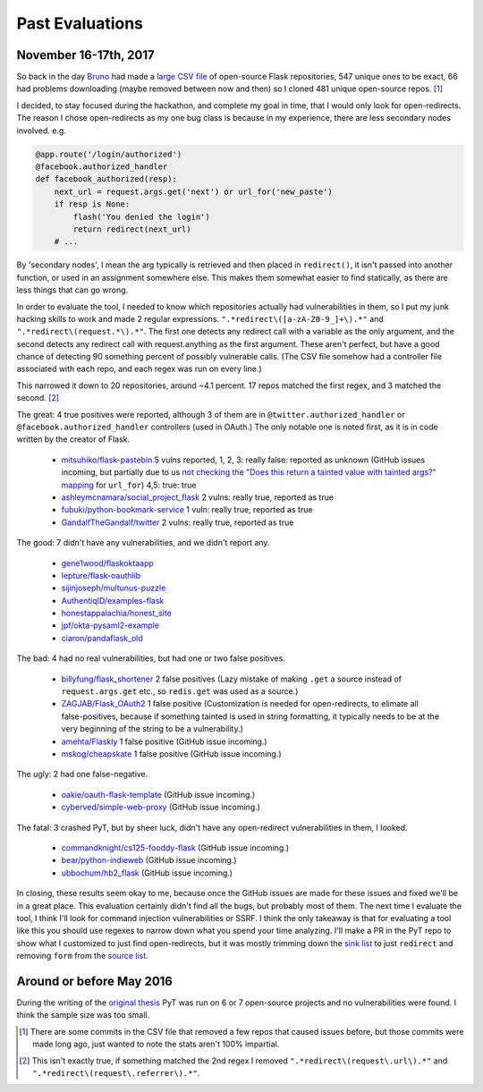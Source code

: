 Past Evaluations
==========================


November 16-17th, 2017
--------------------------------------

So back in the day `Bruno`_ had made a `large CSV file`_ of open-source Flask repositories, 547 unique ones to be exact, 66 had problems downloading (maybe removed between now and then) so I cloned 481 unique open-source repos. [#]_

I decided, to stay focused during the hackathon, and complete my goal in time, that I would only look for open-redirects. The reason I chose open-redirects as my one bug class is because in my experience, there are less secondary nodes involved. e.g.

.. code-block:: python

		@app.route('/login/authorized')
		@facebook.authorized_handler
		def facebook_authorized(resp):
		    next_url = request.args.get('next') or url_for('new_paste')
		    if resp is None:
		        flash('You denied the login')
		        return redirect(next_url)
		    # ...

By 'secondary nodes', I mean the arg typically is retrieved and then placed in ``redirect()``, it isn't passed into another function, or used in an assignment somewhere else. This makes them somewhat easier to find statically, as there are less things that can go wrong.


In order to evaluate the tool, I needed to know which repositories actually had vulnerabilities in them, so I put my junk hacking skills to work and made 2 regular expressions. ``".*redirect\([a-zA-Z0-9_]+\).*"`` and ``".*redirect\(request.*\).*"``. The first one detects any redirect call with a variable as the only argument, and the second detects any redirect call with request.anything as the first argument. These aren't perfect, but have a good chance of detecting 90 something percent of possibly vulnerable calls. (The CSV file somehow had a controller file associated with each repo, and each regex was run on every line.)

This narrowed it down to 20 repositories, around ~4.1 percent. 17 repos matched the first regex, and 3 matched the second. [#]_

The great: 4 true positives were reported, although 3 of them are in ``@twitter.authorized_handler`` or ``@facebook.authorized_handler`` controllers (used in OAuth.) The only notable one is noted first, as it is in code written by the creator of Flask.

	* `mitsuhiko/flask-pastebin`_ 5 vulns reported, 1, 2, 3: really false: reported as unknown (GitHub issues incoming, but partially due to us `not checking the "Does this return a tainted value with tainted args?" mapping`_ for ``url_for``) 4,5: true: true
	* `ashleymcnamara/social_project_flask`_ 2 vulns: really true, reported as true
	* `fubuki/python-bookmark-service`_ 1 vuln: really true, reported as true
	* `GandalfTheGandalf/twitter`_ 2 vulns: really true, reported as true

The good: 7 didn't have any vulnerabilities, and we didn't report any.

	* `gene1wood/flaskoktaapp`_
	* `lepture/flask-oauthlib`_
	* `sijinjoseph/multunus-puzzle`_
	* `AuthentiqID/examples-flask`_
	* `honestappalachia/honest_site`_
	* `jpf/okta-pysaml2-example`_
	* `ciaron/pandaflask_old`_

The bad: 4 had no real vulnerabilities, but had one or two false positives.

	* `billyfung/flask_shortener`_ 2 false positives (Lazy mistake of making ``.get`` a source instead of ``request.args.get`` etc., so ``redis.get`` was used as a source.)

	* `ZAGJAB/Flask_OAuth2`_ 1 false positive (Customization is needed for open-redirects, to elimate all false-positives, because if something tainted is used in string formatting, it typically needs to be at the very beginning of the string to be a vulnerability.)

	* `amehta/Flaskly`_ 1 false positive (GitHub issue incoming.)

	* `mskog/cheapskate`_ 1 false positive (GitHub issue incoming.)

The ugly: 2 had one false-negative.

	* `oakie/oauth-flask-template`_ (GitHub issue incoming.)
	* `cyberved/simple-web-proxy`_ (GitHub issue incoming.)

The fatal: 3 crashed PyT, but by sheer luck, didn't have any open-redirect vulnerabilities in them, I looked.

	* `commandknight/cs125-fooddy-flask`_ (GitHub issue incoming.)
	* `bear/python-indieweb`_ (GitHub issue incoming.)
	* `ubbochum/hb2_flask`_ (GitHub issue incoming.)

In closing, these results seem okay to me, because once the GitHub issues are made for these issues and fixed we'll be in a great place. This evaluation certainly didn't find all the bugs, but probably most of them. The next time I evaluate the tool, I think I'll look for command injection vulnerabilities or SSRF. I think the only takeaway is that for evaluating a tool like this you should use regexes to narrow down what you spend your time analyzing. I'll make a PR in the PyT repo to show what I customized to just find open-redirects, but it was mostly trimming down the `sink list`_ to just ``redirect`` and removing ``form`` from the `source list`_.


Around or before May 2016
--------------------------------------

During the writing of the `original thesis`_ PyT was run on 6 or 7 open-source projects and no vulnerabilities were found.
I think the sample size was too small.

.. [#] There are some commits in the CSV file that removed a few repos that caused issues before, but those commits were made long ago, just wanted to note the stats aren't 100% impartial.

.. [#] This isn't exactly true, if something matched the 2nd regex I removed ``".*redirect\(request\.url\).*"`` and ``".*redirect\(request\.referrer\).*"``.

.. _Bruno: https://github.com/Thalmann
.. _large CSV file: https://github.com/python-security/pyt/blob/master/flask_open_source_apps.csv
.. _not checking the "Does this return a tainted value with tainted args?" mapping: https://github.com/python-security/pyt/blob/master/pyt/base_cfg.py#L829
.. _original thesis: http://projekter.aau.dk/projekter/files/239563289/final.pdf#page=83
.. _source list: https://github.com/python-security/pyt/blob/master/pyt/trigger_definitions/flask_trigger_words.pyt#L4-L5
.. _sink list: https://github.com/python-security/pyt/blob/master/pyt/trigger_definitions/flask_trigger_words.pyt#L20

.. _mitsuhiko/flask-pastebin: https://github.com/mitsuhiko/flask-pastebin/blob/master/pastebin.py#L140-L159
.. _ashleymcnamara/social_project_flask: https://github.com/ashleymcnamara/social_project_flask/blob/master/app.py#L36-L48
.. _fubuki/python-bookmark-service: https://github.com/fubuki/python-bookmark-service/blob/master/app.py#L62
.. _GandalfTheGandalf/twitter: https://github.com/GandalfTheGandalf/twitter/blob/master/hello.py#L160-L178
.. _gene1wood/flaskoktaapp: https://github.com/gene1wood/flaskoktaapp/blob/master/flaskoktaapp/__init__.py#L204

.. _lepture/flask-oauthlib: https://github.com/lepture/flask-oauthlib/blob/master/flask_oauthlib/provider/oauth1.py
.. _sijinjoseph/multunus-puzzle: https://github.com/sijinjoseph/multunus-puzzle/blob/master/src/app.py
.. _AuthentiqID/examples-flask: https://github.com/AuthentiqID/examples-flask/blob/master/example_basic.py
.. _honestappalachia/honest_site: https://github.com/honestappalachia/honest_site/blob/master/run.py
.. _jpf/okta-pysaml2-example: https://github.com/jpf/okta-pysaml2-example/blob/master/app.py#L181-L222
.. _ciaron/pandaflask_old: https://github.com/ciaron/pandaflask_old/blob/master/pandachrome.py

.. _billyfung/flask_shortener: https://github.com/billyfung/flask_shortener/blob/master/app.py#L56
.. _ZAGJAB/Flask_OAuth2: https://github.com/ZAGJAB/Flask_OAuth2/blob/master/app.py#L75-L77
.. _amehta/Flaskly: https://github.com/amehta/Flaskly/blob/master/flaskly.py#L65
.. _mskog/cheapskate: https://github.com/mskog/cheapskate/blob/master/cheapskate.py#L55

.. _oakie/oauth-flask-template: https://github.com/oakie/oauth-flask-template/blob/master/auth.py#L63
.. _cyberved/simple-web-proxy: https://github.com/cyberved/simple-web-proxy/blob/master/app.py#L73

.. _commandknight/cs125-fooddy-flask: https://github.com/commandknight/cs125-fooddy-flask/blob/master/fooddy2.py
.. _bear/python-indieweb: https://github.com/bear/python-indieweb/blob/master/indieweb.py
.. _ubbochum/hb2_flask: https://github.com/ubbochum/hb2_flask/blob/master/hb2_flask.py
